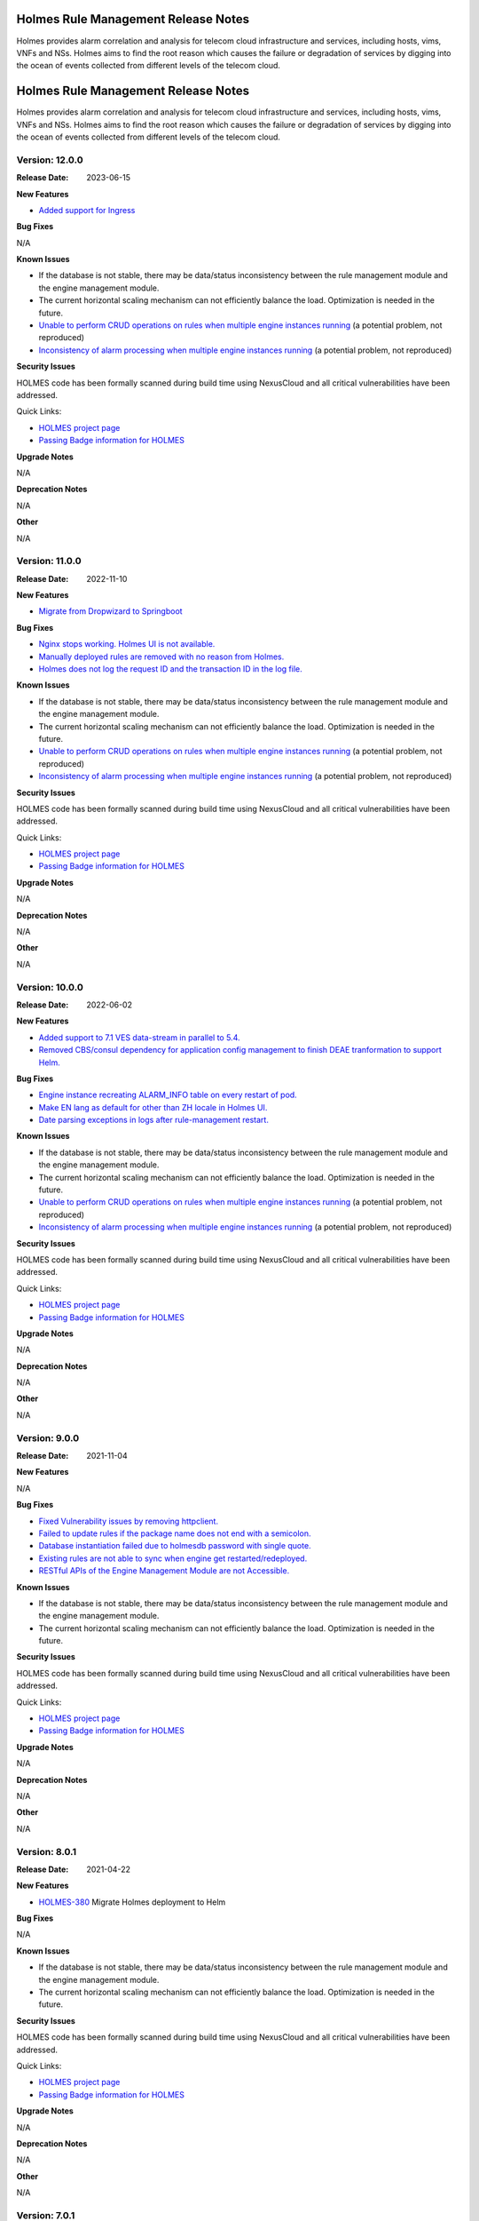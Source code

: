 .. This work is licensed under a Creative Commons Attribution 4.0 International License.
.. http://creativecommons.org/licenses/by/4.0
.. _release_notes:


Holmes Rule Management Release Notes
====================================

Holmes provides alarm correlation and analysis for telecom cloud infrastructure
and services, including hosts, vims, VNFs and NSs. Holmes aims to find the root
reason which causes the failure or degradation of services by digging into the
ocean of events collected from different levels of the telecom cloud.

Holmes Rule Management Release Notes
====================================

Holmes provides alarm correlation and analysis for telecom cloud infrastructure
and services, including hosts, vims, VNFs and NSs. Holmes aims to find the root
reason which causes the failure or degradation of services by digging into the
ocean of events collected from different levels of the telecom cloud.

Version: 12.0.0
---------------

:Release Date: 2023-06-15


**New Features**

- `Added support for Ingress <https://jira.onap.org/browse/HOLMES-612>`_

**Bug Fixes**

N/A

**Known Issues**

- If the database is not stable, there may be data/status inconsistency between the rule management module and the engine management module.
- The current horizontal scaling mechanism can not efficiently balance the load. Optimization is needed in the future.
- `Unable to perform CRUD operations on rules when multiple engine instances running <https://jira.onap.org/browse/HOLMES-493>`_ (a potential problem, not reproduced)
- `Inconsistency of alarm processing when multiple engine instances running <https://jira.onap.org/browse/HOLMES-494>`_ (a potential problem, not reproduced)

**Security Issues**

HOLMES code has been formally scanned during build time using NexusCloud and all critical vulnerabilities have been addressed.

Quick Links:

- `HOLMES project page <https://wiki.onap.org/display/DW/Holmes+Project>`_
- `Passing Badge information for HOLMES <https://bestpractices.coreinfrastructure.org/en/projects/1602>`_


**Upgrade Notes**

N/A


**Deprecation Notes**

N/A


**Other**

N/A


Version: 11.0.0
---------------

:Release Date: 2022-11-10


**New Features**

- `Migrate from Dropwizard to Springboot <https://jira.onap.org/browse/HOLMES-511>`_

**Bug Fixes**

- `Nginx stops working. Holmes UI is not available. <https://jira.onap.org/browse/HOLMES-565>`_
- `Manually deployed rules are removed with no reason from Holmes. <https://jira.onap.org/browse/HOLMES-564>`_
- `Holmes does not log the request ID and the transaction ID in the log file. <https://jira.onap.org/browse/HOLMES-563>`_

**Known Issues**

- If the database is not stable, there may be data/status inconsistency between the rule management module and the engine management module.
- The current horizontal scaling mechanism can not efficiently balance the load. Optimization is needed in the future.
- `Unable to perform CRUD operations on rules when multiple engine instances running <https://jira.onap.org/browse/HOLMES-493>`_ (a potential problem, not reproduced)
- `Inconsistency of alarm processing when multiple engine instances running <https://jira.onap.org/browse/HOLMES-494>`_ (a potential problem, not reproduced)

**Security Issues**

HOLMES code has been formally scanned during build time using NexusCloud and all critical vulnerabilities have been addressed.

Quick Links:

- `HOLMES project page <https://wiki.onap.org/display/DW/Holmes+Project>`_
- `Passing Badge information for HOLMES <https://bestpractices.coreinfrastructure.org/en/projects/1602>`_


**Upgrade Notes**

N/A


**Deprecation Notes**

N/A


**Other**

N/A


Version: 10.0.0
---------------

:Release Date: 2022-06-02


**New Features**

- `Added support to 7.1 VES data-stream in parallel to 5.4. <https://jira.onap.org/browse/HOLMES-308>`_
- `Removed CBS/consul dependency for application config management to finish DEAE tranformation to support Helm. <https://jira.onap.org/browse/HOLMES-488>`_

**Bug Fixes**

- `Engine instance recreating ALARM_INFO table on every restart of pod. <https://jira.onap.org/browse/HOLMES-491>`_
- `Make EN lang as default for other than ZH locale in Holmes UI. <https://jira.onap.org/browse/HOLMES-499>`_
- `Date parsing exceptions in logs after rule-management restart. <https://jira.onap.org/browse/HOLMES-492>`_

**Known Issues**

- If the database is not stable, there may be data/status inconsistency between the rule management module and the engine management module.
- The current horizontal scaling mechanism can not efficiently balance the load. Optimization is needed in the future.
- `Unable to perform CRUD operations on rules when multiple engine instances running <https://jira.onap.org/browse/HOLMES-493>`_ (a potential problem, not reproduced)
- `Inconsistency of alarm processing when multiple engine instances running <https://jira.onap.org/browse/HOLMES-494>`_ (a potential problem, not reproduced)

**Security Issues**

HOLMES code has been formally scanned during build time using NexusCloud and all critical vulnerabilities have been addressed.

Quick Links:

- `HOLMES project page <https://wiki.onap.org/display/DW/Holmes+Project>`_
- `Passing Badge information for HOLMES <https://bestpractices.coreinfrastructure.org/en/projects/1602>`_


**Upgrade Notes**

N/A


**Deprecation Notes**

N/A


**Other**

N/A


Version: 9.0.0
--------------

:Release Date: 2021-11-04


**New Features**

N/A

**Bug Fixes**

- `Fixed Vulnerability issues by removing httpclient. <https://jira.onap.org/browse/HOLMES-441>`_
- `Failed to update rules if the package name does not end with a semicolon. <https://jira.onap.org/browse/HOLMES-482>`_
- `Database instantiation failed due to holmesdb password with single quote. <https://jira.onap.org/browse/HOLMES-463>`_
- `Existing rules are not able to sync when engine get restarted/redeployed. <https://jira.onap.org/browse/HOLMES-462>`_
- `RESTful APIs of the Engine Management Module are not Accessible. <https://jira.onap.org/browse/HOLMES-454>`_

**Known Issues**

- If the database is not stable, there may be data/status inconsistency between the rule management module and the engine management module.
- The current horizontal scaling mechanism can not efficiently balance the load. Optimization is needed in the future.

**Security Issues**

HOLMES code has been formally scanned during build time using NexusCloud and all critical vulnerabilities have been addressed.

Quick Links:

- `HOLMES project page <https://wiki.onap.org/display/DW/Holmes+Project>`_
- `Passing Badge information for HOLMES <https://bestpractices.coreinfrastructure.org/en/projects/1602>`_


**Upgrade Notes**

N/A


**Deprecation Notes**

N/A


**Other**

N/A

Version: 8.0.1
--------------

:Release Date: 2021-04-22


**New Features**

- `HOLMES-380 <https://jira.onap.org/browse/HOLMES-380>`_ Migrate Holmes deployment to Helm

**Bug Fixes**

N/A

**Known Issues**

- If the database is not stable, there may be data/status inconsistency between the rule management module and the engine management module.
- The current horizontal scaling mechanism can not efficiently balance the load. Optimization is needed in the future.

**Security Issues**

HOLMES code has been formally scanned during build time using NexusCloud and all critical vulnerabilities have been addressed.

Quick Links:

- `HOLMES project page <https://wiki.onap.org/display/DW/Holmes+Project>`_
- `Passing Badge information for HOLMES <https://bestpractices.coreinfrastructure.org/en/projects/1602>`_


**Upgrade Notes**

N/A


**Deprecation Notes**

N/A


**Other**

N/A


Version: 7.0.1
--------------

:Release Date: 2020-11-19


**New Features**

- `HOLMES-312 <https://jira.onap.org/browse/HOLMES-312>`_ Alarm Correlation Support in MDONS Close Loop

**Bug Fixes**

- `HOLMES-357 <https://jira.onap.org/browse/HOLMES-357>`_ Some holmes pods have no limit
- `HOLMES-367 <https://jira.onap.org/browse/HOLMES-367>`_ Holmes certificates are expired

**Known Issues**

- If the database is not stable, there may be data/status inconsistency between the rule management module and the engine management module.
- The current horizontal scaling mechanism can not efficiently balance the load. Optimization is needed in the future.

**Security Issues**

HOLMES code has been formally scanned during build time using NexusCloud and all critical vulnerabilities have been addressed.

Quick Links:

- `HOLMES project page <https://wiki.onap.org/display/DW/Holmes+Project>`_
- `Passing Badge information for HOLMES <https://bestpractices.coreinfrastructure.org/en/projects/1602>`_


**Upgrade Notes**

- Upgraded the Java environment from Java 8 to Java 11.
- Changed the base images to onap/integration-java11:7.0.0.


**Deprecation Notes**

N/A


**Other**

N/A


Version: 5.0.1
--------------

:Release Date: 2019-10-17


**New Features**
N/A

**Bug Fixes**
N/A

**Known Issues**

- If the database is not stable, there may be data/status inconsistency between the rule management module and the engine management module.
- The current horizontal scaling mechanism can not efficiently balance the load. Optimization is needed in the future.

**Security Issues**

HOLMES code has been formally scanned during build time using NexusIQ and all Critical vulnerabilities have been addressed, some of the items that remain open have been assessed for risk and determined to be false positive and the rest are planned to be resolved in the next release.

Quick Links:

- `HOLMES project page <https://wiki.onap.org/display/DW/Holmes+Project>`_
- `Passing Badge information for HOLMES <https://bestpractices.coreinfrastructure.org/en/projects/1602>`_


**Upgrade Notes**

N/A


**Deprecation Notes**

N/A


**Other**

N/A

Version: 1.2.6
--------------

:Release Date: 2019-06-13


**New Features**
Added some tools to support the extended CCVPN use case:

- `Rules for CCVEN Extension <https://jira.onap.org/browse/HOLMES-193>`_ This feature provides some rules for the extended CCVPN usecase. Users could use the rules as templates to develop their own rules.
- `Updated AAI Assistant Tools for CCVPN Extension <https://jira.onap.org/browse/HOLMES-194>`_ Some tools related to the CCVPN usecase have been enhanced in order to support the extended CCVPN usecase.

**Bug Fixes**

- `HOLMES-204 <https://jira.onap.org/browse/HOLMES-204>`_ Alarms can not be deleted from the DB when they get cleared.
- `HOLMES-223 <https://jira.onap.org/browse/HOLMES-223>`_ The "ABATED" messages can not be generated in the control loop.

**Known Issues**

- If the database is not stable, there may be data/status inconsistency between the rule management module and the engine management module.
- The current horizontal scaling mechanism can not efficiently balance the load. Optimization is needed in the future.

**Security Issues**

HOLMES code has been formally scanned during build time using NexusIQ and all Critical vulnerabilities have been addressed, some of the items that remain open have been assessed for risk and determined to be false positive and the rest are planned to be resolved in the next release.

Quick Links:

- `HOLMES project page <https://wiki.onap.org/display/DW/Holmes+Project>`_
- `Passing Badge information for HOLMES <https://bestpractices.coreinfrastructure.org/en/projects/1602>`_


**Upgrade Notes**

N/A


**Deprecation Notes**

N/A


**Other**

N/A

===========

Version: 1.2.0
--------------

:Release Date: 2018-11-30


**New Features**
In the Casablanca release, Holmes provides its own GUI for rule management tasks:

- `UI Deployment <https://jira.onap.org/browse/HOLMES-96>`_ This feature provides a graphic user interface for the sake of easiness of rule management. It mainly provides a rule list view and a rule editing page. Users could get an overview of all rules that have been added to Holmes and create/modify them easily by using the GUI provided by this feature.

Besides, Holmes has been enhanced to be CCVPN use case supportive. CCVPN related assistant tools are added to the common library of Holmes.

**Bug Fixes**

- `HOLMES-156 <https://jira.onap.org/browse/HOLMES-156>`_ Rules can not be deployed after they've been added/removed from the engine.
- `HOLMES-133 <https://jira.onap.org/browse/HOLMES-133>`_ Don't rely on key word 'import' when extracting package name from rule.
- `HOLMES-130 <https://jira.onap.org/browse/HOLMES-130>`_ Holmes can not be successfully registered to MSB when trying to register itself with a health check parameter.

**Known Issues**

- If the database is not stable, there may be data/status inconsistency between the rule management module and the engine management module.
- The current horizontal scaling mechanism can not efficiently balance the load. Optimization is needed in the future.

**Security Issues**

HOLMES code has been formally scanned during build time using NexusIQ and all Critical vulnerabilities have been addressed, items that remain open have been assessed for risk and determined to be false positive. The HOLMES open Critical security vulnerabilities and their risk assessment have been documented as part of the `project`_.

Quick Links:

- `HOLMES project page <https://wiki.onap.org/display/DW/Holmes+Project>`_
- `Passing Badge information for HOLMES <https://bestpractices.coreinfrastructure.org/en/projects/1602>`_
- `Project Vulnerability Review Table for HOLMES`_


**Upgrade Notes**

N/A


**Deprecation Notes**

N/A


**Other**

N/A

===========


Version: 1.1.0
--------------

:Release Date: 2018-06-07


**New Features**
In the Beijing release, Holmes provides no more functionalites than the Amsterdam release. Its main features remains like follows:

- `Rule Management <https://jira.onap.org/browse/HOLMES-4>`_ The feature provides interfaces for the users to create, query, update and delete rules. In this release, they are used along with the DCAE interfaces to accomplish the deployment (creation/update) of the control loop related rules.
- `Engine Management <https://jira.onap.org/browse/HOLMES-5>`_ The feature is not exposed to the end user directly. It's mainly used internally by Holmes as a container for the execution of rules. It provides interface for rule verification and deployment/un-deployment.

Besides, Holmes has been enhanced to meet the platform maturity requirements. The enhancement mainly covers:

- Scaling: Holmes supports horizontal scale-in/scale-out operations in case it is overloaded by too large amounts of data.
- Security: Holmes has updated all its APIs to support the HTTPS protocol.

**Bug Fixes**

N/A

**Known Issues**

- If the database is not stable, there may be data/status inconsistency between the rule management module and the engine management module.
- The current horizontal scaling mechanism can not efficiently balance the load. Optimization is needed in the future.

**Security Issues**

HOLMES code has been formally scanned during build time using NexusIQ and all Critical vulnerabilities have been addressed, items that remain open have been assessed for risk and determined to be false positive. The HOLMES open Critical security vulnerabilities and their risk assessment have been documented as part of the `project <https://wiki.onap.org/pages/viewpage.action?pageId=28378012>`_.

Quick Links:

- `HOLMES project page <https://wiki.onap.org/display/DW/Holmes+Project>`_
- `Passing Badge information for HOLMES <https://bestpractices.coreinfrastructure.org/en/projects/1602>`_
- `Project Vulnerability Review Table for HOLMES <https://wiki.onap.org/pages/viewpage.action?pageId=28378012>`_


**Upgrade Notes**

- `HOLMES-99 <https://jira.onap.org/browse/HOLMES-99>`_ Updated the Drools engine to Version 6.5.0.
- `HOLMES-104 <https://jira.onap.org/browse/HOLMES-104>`_ Update all interfaces to enforce the HTTPS protocal.
- `HOLMES-112 <https://jira.onap.org/browse/HOLMES-112>`_ Following the guideline of the Logging Enhancements Project to implement log collection.
- `HOLMES-106 <https://jira.onap.org/browse/HOLMES-106>`_ Implemented horizontal scaling.
- `HOLMES-123 <https://jira.onap.org/browse/HOLMES-123>`_ Fixed some vulnerability issues identified by Nexus IQ.


**Deprecation Notes**

None of the HTTP APIs provided in the Amsterdam release are available in Beijing anymore.


**Other**

N/A

===========

Version: 1.0.0
--------------

:Release Date: 2017-11-16


**New Features**
In the Amsterdam release, Holmes is mainly intended to support the alarm
correlation analysis for the VoLTE scenario. To get us there, Holmes provides
the following features:

- `Rule Management <https://jira.onap.org/browse/HOLMES-4>`_ The feature provides interfaces for the users to create, query, update and delete rules. In this release, they are used along with the DCAE interfaces to accomplish the deployment (creation/update) of the control loop related rules.
- `Engine Management <https://jira.onap.org/browse/HOLMES-5>`_ The feature is not exposed to the end user directly. It's mainly used internally by Holmes as a container for the execution of rules. It provides interface for rule verification and deployment/un-deployment.

**Bug Fixes**

This is the initial release.

**Known Issues**

If the database is not stable, there may be data/status inconsistency between the rule management module and the engine management module.

**Security Issues**

N/A

**Upgrade Notes**

N/A


End of Release Notes
